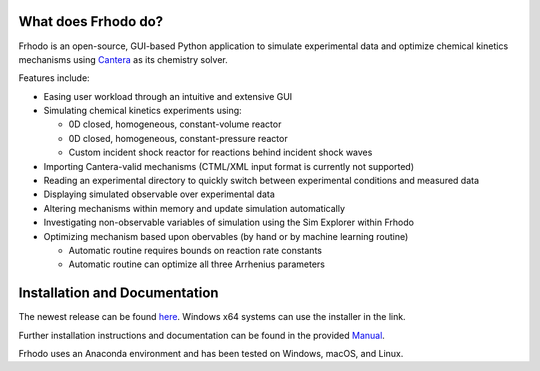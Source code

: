 .. Frhodo

|Frhodo|

What does Frhodo do?
================

Frhodo is an open-source, GUI-based Python application to simulate 
experimental data and optimize chemical kinetics mechanisms using `Cantera <https://cantera.org>`_ 
as its chemistry solver. 

|Screenshot|

Features include:

* Easing user workload through an intuitive and extensive GUI
* Simulating chemical kinetics experiments using:

  * 0D closed, homogeneous, constant-volume reactor
  * 0D closed, homogeneous, constant-pressure reactor
  * Custom incident shock reactor for reactions behind incident shock waves
* Importing Cantera-valid mechanisms (CTML/XML input format is currently not supported)
* Reading an experimental directory to quickly switch between experimental conditions and measured data
* Displaying simulated observable over experimental data
* Altering mechanisms within memory and update simulation automatically
* Investigating non-observable variables of simulation using the Sim Explorer within Frhodo
* Optimizing mechanism based upon obervables (by hand or by machine learning routine)

  * Automatic routine requires bounds on reaction rate constants
  * Automatic routine can optimize all three Arrhenius parameters

Installation and Documentation
============

The newest release can be found `here <https://github.com/Argonne-National-Laboratory/Frhodo/releases>`_. Windows x64 systems can use the installer in the link.

Further installation instructions and documentation can be found in the provided `Manual <https://github.com/Argonne-National-Laboratory/Frhodo/blob/master/Doc/Manual.pdf>`_. 

Frhodo uses an Anaconda
environment and has been tested on Windows, macOS, and Linux.

.. |Frhodo| image:: https://github.com/Argonne-National-Laboratory/Frhodo/blob/assets/Logo.png
    :target: https://github.com/Argonne-National-Laboratory/Frhodo/
    :alt: Frhodo logo
    :width: 325
    :align: middle

.. |Screenshot| image:: https://github.com/Argonne-National-Laboratory/Frhodo/blob/assets/Frhodo_screenshot.png
    :alt: Frhodo Screenshot
    :width: 800
    :align: middle

